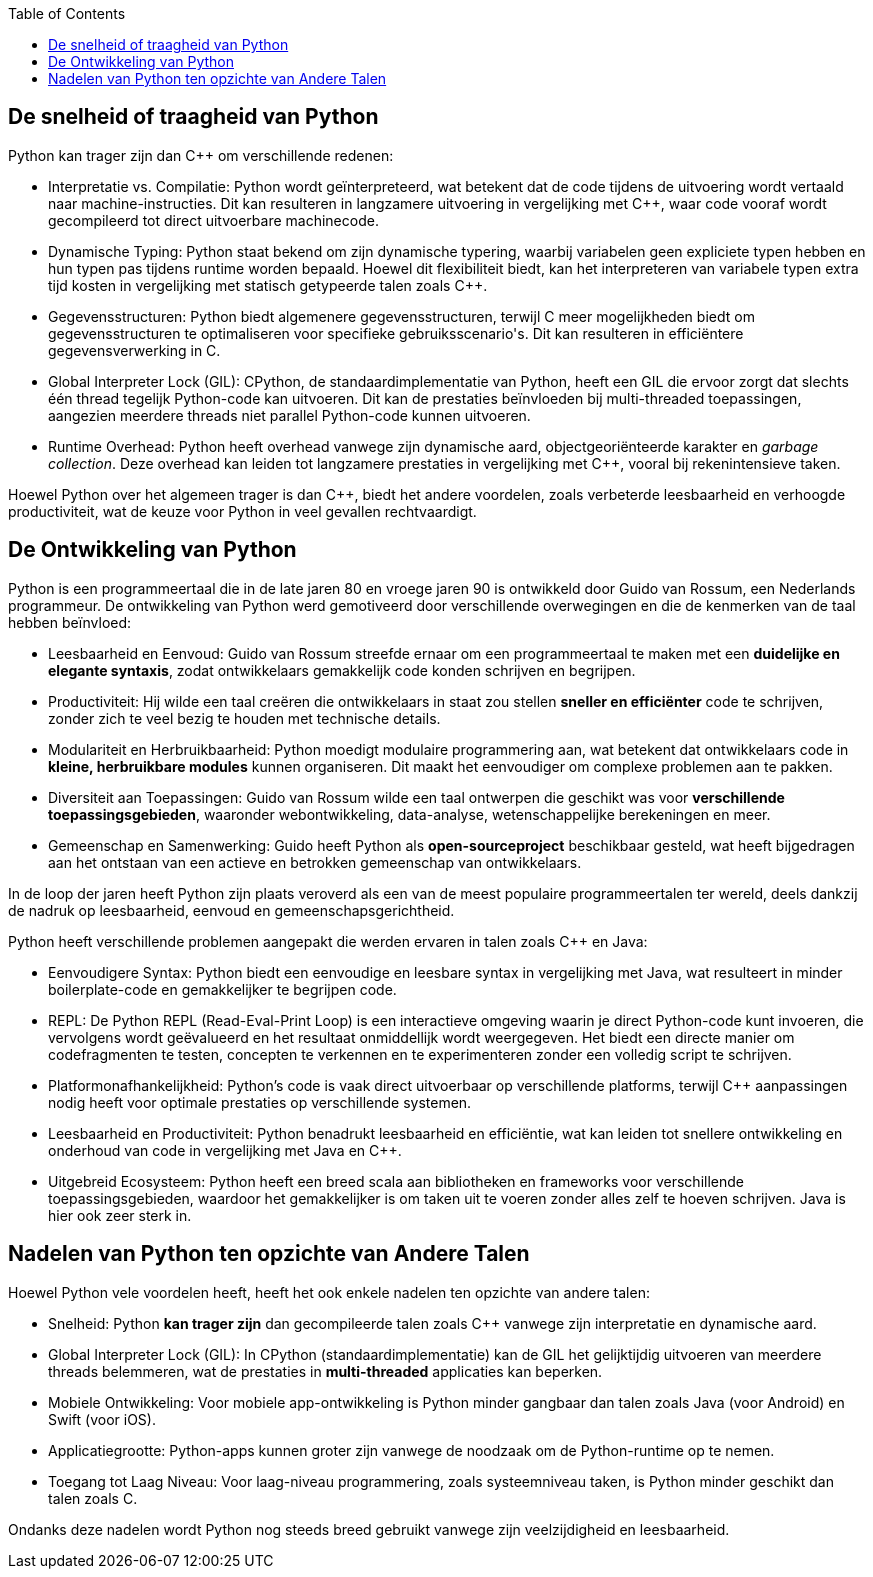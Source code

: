 :lib: pass:quotes[_library_]
:libs: pass:quotes[_libraries_]
:p: Python
:fs: functies
:f: functie
:m: method
:icons: font
:source-highlighter: rouge
:rouge-style: thankful_eyes
:stylesheet: ../dark.css

:toc: left
:toclevels: 4

== De snelheid of traagheid van Python

Python kan trager zijn dan C++ om verschillende redenen:

* Interpretatie vs. Compilatie: Python wordt geïnterpreteerd, wat betekent dat de code tijdens de uitvoering wordt vertaald naar machine-instructies. Dit kan resulteren in langzamere uitvoering in vergelijking met C++, waar code vooraf wordt gecompileerd tot direct uitvoerbare machinecode.

* Dynamische Typing: Python staat bekend om zijn dynamische typering, waarbij variabelen geen expliciete typen hebben en hun typen pas tijdens runtime worden bepaald. Hoewel dit flexibiliteit biedt, kan het interpreteren van variabele typen extra tijd kosten in vergelijking met statisch getypeerde talen zoals C++.

* Gegevensstructuren: Python biedt algemenere gegevensstructuren, terwijl C++ meer mogelijkheden biedt om gegevensstructuren te optimaliseren voor specifieke gebruiksscenario's. Dit kan resulteren in efficiëntere gegevensverwerking in C++.

* Global Interpreter Lock (GIL): CPython, de standaardimplementatie van Python, heeft een GIL die ervoor zorgt dat slechts één thread tegelijk Python-code kan uitvoeren. Dit kan de prestaties beïnvloeden bij multi-threaded toepassingen, aangezien meerdere threads niet parallel Python-code kunnen uitvoeren.

* Runtime Overhead: Python heeft overhead vanwege zijn dynamische aard, objectgeoriënteerde karakter en __garbage collection__. Deze overhead kan leiden tot langzamere prestaties in vergelijking met C++, vooral bij rekenintensieve taken.

Hoewel Python over het algemeen trager is dan C++, biedt het andere voordelen, zoals verbeterde leesbaarheid en verhoogde productiviteit, wat de keuze voor Python in veel gevallen rechtvaardigt.

== De Ontwikkeling van Python

Python is een programmeertaal die in de late jaren 80 en vroege jaren 90 is ontwikkeld door Guido van Rossum, een Nederlands programmeur. De ontwikkeling van Python werd gemotiveerd door verschillende overwegingen en die de kenmerken van de taal hebben beïnvloed:

* Leesbaarheid en Eenvoud: Guido van Rossum streefde ernaar om een programmeertaal te maken met een **duidelijke en elegante syntaxis**, zodat ontwikkelaars gemakkelijk code konden schrijven en begrijpen.

* Productiviteit: Hij wilde een taal creëren die ontwikkelaars in staat zou stellen **sneller en efficiënter** code te schrijven, zonder zich te veel bezig te houden met technische details.

* Modulariteit en Herbruikbaarheid: Python moedigt modulaire programmering aan, wat betekent dat ontwikkelaars code in **kleine, herbruikbare modules** kunnen organiseren. Dit maakt het eenvoudiger om complexe problemen aan te pakken.

* Diversiteit aan Toepassingen: Guido van Rossum wilde een taal ontwerpen die geschikt was voor **verschillende toepassingsgebieden**, waaronder webontwikkeling, data-analyse, wetenschappelijke berekeningen en meer.

* Gemeenschap en Samenwerking: Guido heeft Python als **open-sourceproject** beschikbaar gesteld, wat heeft bijgedragen aan het ontstaan van een actieve en betrokken gemeenschap van ontwikkelaars.

In de loop der jaren heeft Python zijn plaats veroverd als een van de meest populaire programmeertalen ter wereld, deels dankzij de nadruk op leesbaarheid, eenvoud en gemeenschapsgerichtheid.


Python heeft verschillende problemen aangepakt die werden ervaren in talen zoals C++ en Java:

* Eenvoudigere Syntax: Python biedt een eenvoudige en leesbare syntax in vergelijking met Java, wat resulteert in minder boilerplate-code en gemakkelijker te begrijpen code.

* REPL: De Python REPL (Read-Eval-Print Loop) is een interactieve omgeving waarin je direct Python-code kunt invoeren, die vervolgens wordt geëvalueerd en het resultaat onmiddellijk wordt weergegeven. Het biedt een directe manier om codefragmenten te testen, concepten te verkennen en te experimenteren zonder een volledig script te schrijven.

* Platformonafhankelijkheid: Python's code is vaak direct uitvoerbaar op verschillende platforms, terwijl C++ aanpassingen nodig heeft voor optimale prestaties op verschillende systemen.

* Leesbaarheid en Productiviteit: Python benadrukt leesbaarheid en efficiëntie, wat kan leiden tot snellere ontwikkeling en onderhoud van code in vergelijking met Java en C++.

* Uitgebreid Ecosysteem: Python heeft een breed scala aan bibliotheken en frameworks voor verschillende toepassingsgebieden, waardoor het gemakkelijker is om taken uit te voeren zonder alles zelf te hoeven schrijven. Java is hier ook zeer sterk in.

== Nadelen van Python ten opzichte van Andere Talen

Hoewel Python vele voordelen heeft, heeft het ook enkele nadelen ten opzichte van andere talen:

* Snelheid: Python **kan trager zijn** dan gecompileerde talen zoals C++ vanwege zijn interpretatie en dynamische aard.

* Global Interpreter Lock (GIL): In CPython (standaardimplementatie) kan de GIL het gelijktijdig uitvoeren van meerdere threads belemmeren, wat de prestaties in **multi-threaded** applicaties kan beperken.

* Mobiele Ontwikkeling: Voor mobiele app-ontwikkeling is Python minder gangbaar dan talen zoals Java (voor Android) en Swift (voor iOS).

* Applicatiegrootte: Python-apps kunnen groter zijn vanwege de noodzaak om de Python-runtime op te nemen.

* Toegang tot Laag Niveau: Voor laag-niveau programmering, zoals systeemniveau taken, is Python minder geschikt dan talen zoals C.

Ondanks deze nadelen wordt Python nog steeds breed gebruikt vanwege zijn veelzijdigheid en leesbaarheid.
